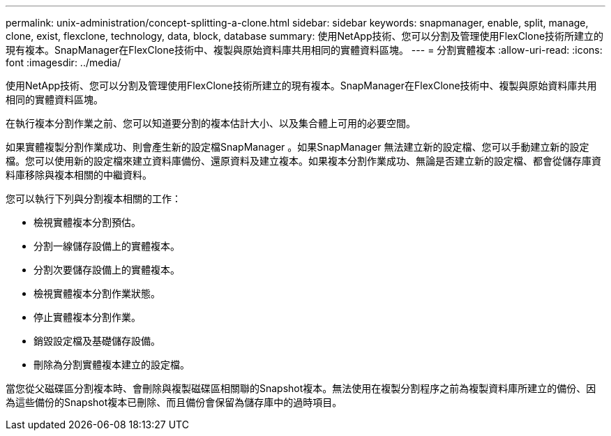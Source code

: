 ---
permalink: unix-administration/concept-splitting-a-clone.html 
sidebar: sidebar 
keywords: snapmanager, enable, split, manage, clone, exist, flexclone, technology, data, block, database 
summary: 使用NetApp技術、您可以分割及管理使用FlexClone技術所建立的現有複本。SnapManager在FlexClone技術中、複製與原始資料庫共用相同的實體資料區塊。 
---
= 分割實體複本
:allow-uri-read: 
:icons: font
:imagesdir: ../media/


[role="lead"]
使用NetApp技術、您可以分割及管理使用FlexClone技術所建立的現有複本。SnapManager在FlexClone技術中、複製與原始資料庫共用相同的實體資料區塊。

在執行複本分割作業之前、您可以知道要分割的複本估計大小、以及集合體上可用的必要空間。

如果實體複製分割作業成功、則會產生新的設定檔SnapManager 。如果SnapManager 無法建立新的設定檔、您可以手動建立新的設定檔。您可以使用新的設定檔來建立資料庫備份、還原資料及建立複本。如果複本分割作業成功、無論是否建立新的設定檔、都會從儲存庫資料庫移除與複本相關的中繼資料。

您可以執行下列與分割複本相關的工作：

* 檢視實體複本分割預估。
* 分割一線儲存設備上的實體複本。
* 分割次要儲存設備上的實體複本。
* 檢視實體複本分割作業狀態。
* 停止實體複本分割作業。
* 銷毀設定檔及基礎儲存設備。
* 刪除為分割實體複本建立的設定檔。


當您從父磁碟區分割複本時、會刪除與複製磁碟區相關聯的Snapshot複本。無法使用在複製分割程序之前為複製資料庫所建立的備份、因為這些備份的Snapshot複本已刪除、而且備份會保留為儲存庫中的過時項目。

